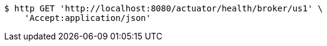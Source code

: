 [source,bash]
----
$ http GET 'http://localhost:8080/actuator/health/broker/us1' \
    'Accept:application/json'
----